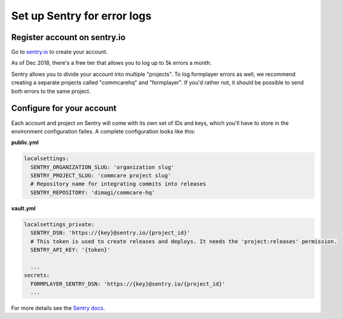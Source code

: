 .. _hosting-operations-set-up-sentry:

Set up Sentry for error logs
============================

Register account on sentry.io
-----------------------------

Go to `sentry.io <https://sentry.io>`_ to create your account.

As of Dec 2018, there's a free tier that allows you to log up to 5k errors a month. 

Sentry allows you to divide your account into multiple "projects".
To log formplayer errors as well, we recommend creating a separate projects
called "commcarehq" and "formplayer". If you'd rather not, it should be possible
to send both errors to the same project.

Configure for your account
--------------------------

Each account and project on Sentry will come with its own set of
IDs and keys, which you'll have to store in the environment configuration failes.
A complete configuration looks like this:

**public.yml**

.. code-block:: yaml

   localsettings:
     SENTRY_ORGANIZATION_SLUG: 'organization slug'
     SENTRY_PROJECT_SLUG: 'commcare project slug'
     # Repository name for integrating commits into releases
     SENTRY_REPOSITORY: 'dimagi/commcare-hq'

**vault.yml**

.. code-block:: yaml

   localsettings_private:
     SENTRY_DSN: 'https://{key}@sentry.io/{project_id}'
     # This token is used to create releases and deploys. It needs the 'project:releases' permission.
     SENTRY_API_KEY: '{token}'

     ...
   secrets:
     FORMPLAYER_SENTRY_DSN: 'https://{key}@sentry.io/{project_id}' 
     ...

For more details see the `Sentry docs <https://docs.sentry.io/error-reporting/quickstart/?platform=python>`_.
